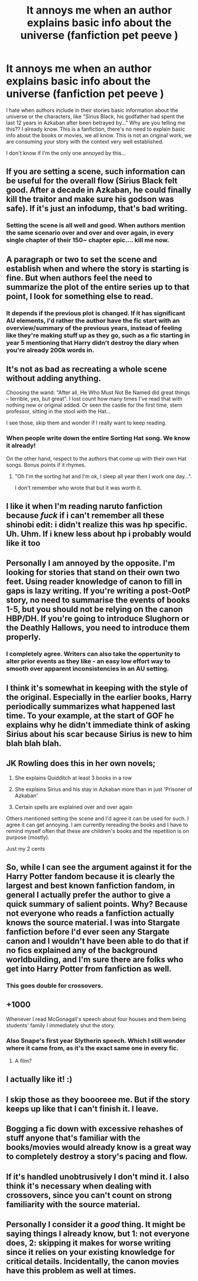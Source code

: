 #+TITLE: It annoys me when an author explains basic info about the universe (fanfiction pet peeve )

* It annoys me when an author explains basic info about the universe (fanfiction pet peeve )
:PROPERTIES:
:Author: mj_park3r
:Score: 42
:DateUnix: 1599110090.0
:DateShort: 2020-Sep-03
:FlairText: Discussion
:END:
I hate when authors include in their stories basic information about the universe or the characters, like "Sirius Black, his godfather had spent the last 12 years in Azkaban after been betrayed by..." Why are you telling me this?? I already know. This is a fanfiction, there's no need to explain basic info about the books or movies, we all know. This is not an original work, we are consuming your story with the context very well established.

I don't know if I'm the only one annoyed by this...


** If you are setting a scene, such information can be useful for the overall flow (Sirius Black felt good. After a decade in Azkaban, he could finally kill the traitor and make sure his godson was safe). If it's just an infodump, that's bad writing.
:PROPERTIES:
:Author: Hellstrike
:Score: 61
:DateUnix: 1599114546.0
:DateShort: 2020-Sep-03
:END:

*** Setting the scene is all well and good. When authors mention the same scenario over and over and over again, in every single chapter of their 150~ chapter epic.... kill me now.
:PROPERTIES:
:Author: chocochic88
:Score: 14
:DateUnix: 1599129803.0
:DateShort: 2020-Sep-03
:END:


** A paragraph or two to set the scene and establish when and where the story is starting is fine. But when authors feel the need to summarize the plot of the entire series up to that point, I look for something else to read.
:PROPERTIES:
:Author: TheLetterJ0
:Score: 22
:DateUnix: 1599115077.0
:DateShort: 2020-Sep-03
:END:

*** It depends if the previous plot is changed. If it has significant AU elements, I'd rather the author have the fic start with an overview/summary of the previous years, instead of feeling like they're making stuff up as they go, such as a fic starting in year 5 mentioning that Harry didn't destroy the diary when you're already 200k words in.
:PROPERTIES:
:Author: Myreque_BTW
:Score: 14
:DateUnix: 1599131438.0
:DateShort: 2020-Sep-03
:END:


** It's not as bad as recreating a whole scene without adding anything.

Choosing the wand: "After all, He Who Must Not Be Named did great things -- terrible, yes, but great". I lost count how many times I've read that with nothing new or original added. Or seen the castle for the first time, stern professor, sitting in the stool with the Hat...

I see those, skip them and wonder if I really want to keep reading.
:PROPERTIES:
:Author: Redditforgoit
:Score: 11
:DateUnix: 1599127601.0
:DateShort: 2020-Sep-03
:END:

*** When people write down the entire Sorting Hat song. We know it already!

On the other hand, respect to the authors that come up with their own Hat songs. Bonus points if it rhymes.
:PROPERTIES:
:Author: lilaccomma
:Score: 5
:DateUnix: 1599158483.0
:DateShort: 2020-Sep-03
:END:

**** "Oh I'm the sorting hat and I'm ok, I sleep all year then I work one day...".

I don't remember who wrote that but it was worth it.
:PROPERTIES:
:Author: gwa_is_amazing
:Score: 5
:DateUnix: 1599181457.0
:DateShort: 2020-Sep-04
:END:


** I like it when I'm reading naruto fanfiction because /fuck/ if i can't remember all these shinobi edit: i didn't realize this was hp specific. Uh. Uhm. If i knew less about hp i probably would like it too
:PROPERTIES:
:Author: kharmachaos
:Score: 20
:DateUnix: 1599110419.0
:DateShort: 2020-Sep-03
:END:


** Personally I am annoyed by the opposite. I'm looking for stories that stand on their own two feet. Using reader knowledge of canon to fill in gaps is lazy writing. If you're writing a post-OotP story, no need to summarise the events of books 1-5, but you should not be relying on the canon HBP/DH. If you're going to introduce Slughorn or the Deathly Hallows, you need to introduce them properly.
:PROPERTIES:
:Author: Taure
:Score: 37
:DateUnix: 1599116887.0
:DateShort: 2020-Sep-03
:END:

*** I completely agree. Writers can also take the oppertunity to alter prior events as they like - an easy low effort way to smooth over apparent inconsistencies in an AU setting.
:PROPERTIES:
:Author: Zephrok
:Score: 2
:DateUnix: 1599144355.0
:DateShort: 2020-Sep-03
:END:


** I think it's somewhat in keeping with the style of the original. Especially in the earlier books, Harry periodically summarizes what happened last time. To your example, at the start of GOF he explains why he didn't immediate think of asking Sirius about his scar because Sirius is new to him blah blah blah.
:PROPERTIES:
:Score: 5
:DateUnix: 1599125658.0
:DateShort: 2020-Sep-03
:END:


** JK Rowling does this in her own novels;

1) She explains Quidditch at least 3 books in a row

2) She explains Sirius and his stay in Azkaban more than in just 'Prisoner of Azkaban'

3) Certain spells are explained over and over again

Others mentioned setting the scene and I'd agree it can be used for such. I agree it can get annoying. I am currently rereading the books and I have to remind myself often that these are children's books and the repetition is on purpose (mostly).

Just my 2 cents
:PROPERTIES:
:Author: ProclaimerofHeroes
:Score: 7
:DateUnix: 1599137427.0
:DateShort: 2020-Sep-03
:END:


** So, while I can see the argument against it for the Harry Potter fandom because it is clearly the largest and best known fanfiction fandom, in general I actually prefer the author to give a quick summary of salient points. Why? Because not everyone who reads a fanfiction actually knows the source material. I was into Stargate fanfiction before I'd ever seen any Stargate canon and I wouldn't have been able to do that if no fics explained any of the background worldbuilding, and I'm sure there are folks who get into Harry Potter from fanfiction as well.
:PROPERTIES:
:Author: RoverMaelstrom
:Score: 6
:DateUnix: 1599144841.0
:DateShort: 2020-Sep-03
:END:

*** This goes double for crossovers.
:PROPERTIES:
:Author: ParanoidDrone
:Score: 2
:DateUnix: 1599185547.0
:DateShort: 2020-Sep-04
:END:


** +1000

Whenever I read McGonagall's speech about four houses and them being students' family I immediately shut the story.
:PROPERTIES:
:Author: ceplma
:Score: 6
:DateUnix: 1599119474.0
:DateShort: 2020-Sep-03
:END:

*** Also Snape's first year Slytherin speech. Which I still wonder where it came from, as it's the exact same one in every fic.
:PROPERTIES:
:Author: Myreque_BTW
:Score: 5
:DateUnix: 1599131531.0
:DateShort: 2020-Sep-03
:END:

**** A film?
:PROPERTIES:
:Author: ceplma
:Score: 0
:DateUnix: 1599146952.0
:DateShort: 2020-Sep-03
:END:


** I actually like it! :)
:PROPERTIES:
:Score: 5
:DateUnix: 1599110250.0
:DateShort: 2020-Sep-03
:END:


** I skip those as they boooreee me. But if the story keeps up like that I can't finish it. I leave.
:PROPERTIES:
:Author: Rosier-Demon
:Score: 2
:DateUnix: 1599130388.0
:DateShort: 2020-Sep-03
:END:


** Bogging a fic down with excessive rehashes of stuff anyone that's familiar with the books/movies would already know is a great way to completely destroy a story's pacing and flow.
:PROPERTIES:
:Author: WhosThisGeek
:Score: 2
:DateUnix: 1599162772.0
:DateShort: 2020-Sep-04
:END:


** If it's handled unobtrusively I don't mind it. I also think it's necessary when dealing with crossovers, since you can't count on strong familiarity with the source material.
:PROPERTIES:
:Author: horrorshowjack
:Score: 2
:DateUnix: 1599162994.0
:DateShort: 2020-Sep-04
:END:


** Personally I consider it a /good/ thing. It might be saying things I already know, but 1: not everyone does, 2: skipping it makes for worse writing since it relies on your existing knowledge for critical details. Incidentally, the canon movies have this problem as well at times.
:PROPERTIES:
:Author: Fredrik1994
:Score: 4
:DateUnix: 1599119279.0
:DateShort: 2020-Sep-03
:END:
